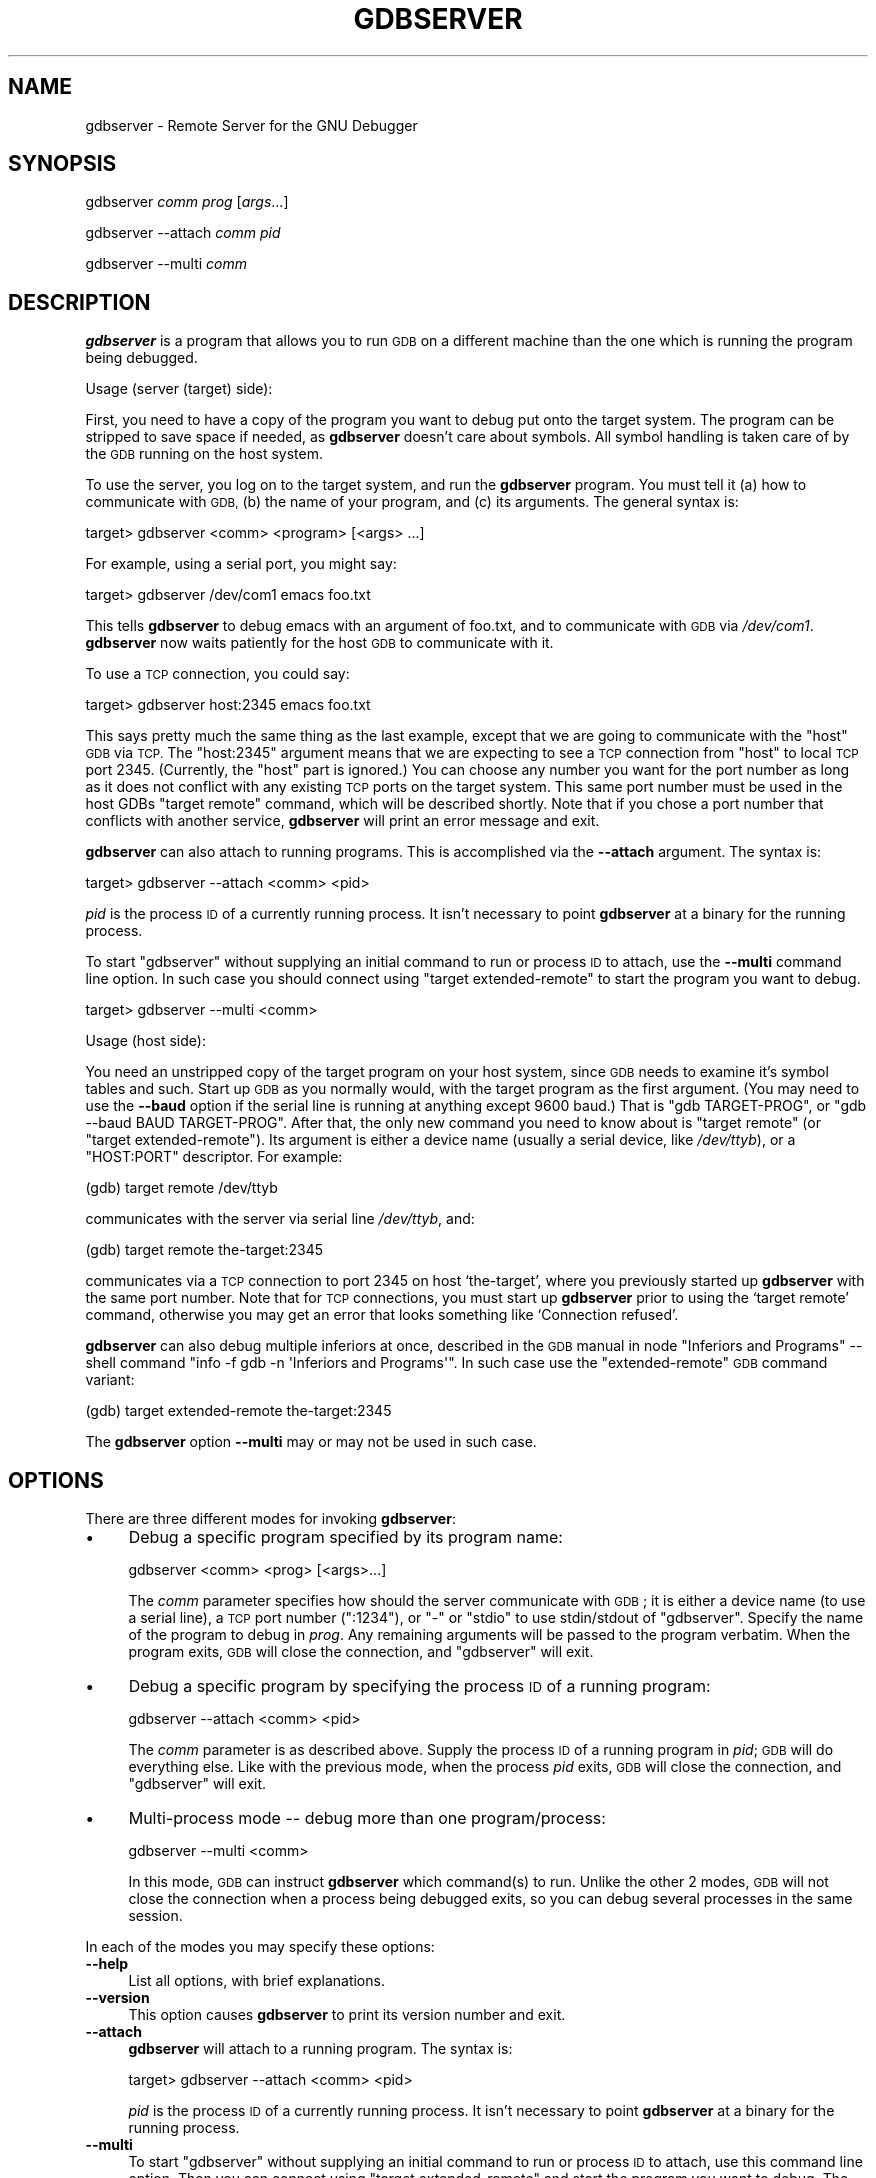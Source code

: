 .\" Automatically generated by Pod::Man 2.27 (Pod::Simple 3.28)
.\"
.\" Standard preamble:
.\" ========================================================================
.de Sp \" Vertical space (when we can't use .PP)
.if t .sp .5v
.if n .sp
..
.de Vb \" Begin verbatim text
.ft CW
.nf
.ne \\$1
..
.de Ve \" End verbatim text
.ft R
.fi
..
.\" Set up some character translations and predefined strings.  \*(-- will
.\" give an unbreakable dash, \*(PI will give pi, \*(L" will give a left
.\" double quote, and \*(R" will give a right double quote.  \*(C+ will
.\" give a nicer C++.  Capital omega is used to do unbreakable dashes and
.\" therefore won't be available.  \*(C` and \*(C' expand to `' in nroff,
.\" nothing in troff, for use with C<>.
.tr \(*W-
.ds C+ C\v'-.1v'\h'-1p'\s-2+\h'-1p'+\s0\v'.1v'\h'-1p'
.ie n \{\
.    ds -- \(*W-
.    ds PI pi
.    if (\n(.H=4u)&(1m=24u) .ds -- \(*W\h'-12u'\(*W\h'-12u'-\" diablo 10 pitch
.    if (\n(.H=4u)&(1m=20u) .ds -- \(*W\h'-12u'\(*W\h'-8u'-\"  diablo 12 pitch
.    ds L" ""
.    ds R" ""
.    ds C` ""
.    ds C' ""
'br\}
.el\{\
.    ds -- \|\(em\|
.    ds PI \(*p
.    ds L" ``
.    ds R" ''
.    ds C`
.    ds C'
'br\}
.\"
.\" Escape single quotes in literal strings from groff's Unicode transform.
.ie \n(.g .ds Aq \(aq
.el       .ds Aq '
.\"
.\" If the F register is turned on, we'll generate index entries on stderr for
.\" titles (.TH), headers (.SH), subsections (.SS), items (.Ip), and index
.\" entries marked with X<> in POD.  Of course, you'll have to process the
.\" output yourself in some meaningful fashion.
.\"
.\" Avoid warning from groff about undefined register 'F'.
.de IX
..
.nr rF 0
.if \n(.g .if rF .nr rF 1
.if (\n(rF:(\n(.g==0)) \{
.    if \nF \{
.        de IX
.        tm Index:\\$1\t\\n%\t"\\$2"
..
.        if !\nF==2 \{
.            nr % 0
.            nr F 2
.        \}
.    \}
.\}
.rr rF
.\"
.\" Accent mark definitions (@(#)ms.acc 1.5 88/02/08 SMI; from UCB 4.2).
.\" Fear.  Run.  Save yourself.  No user-serviceable parts.
.    \" fudge factors for nroff and troff
.if n \{\
.    ds #H 0
.    ds #V .8m
.    ds #F .3m
.    ds #[ \f1
.    ds #] \fP
.\}
.if t \{\
.    ds #H ((1u-(\\\\n(.fu%2u))*.13m)
.    ds #V .6m
.    ds #F 0
.    ds #[ \&
.    ds #] \&
.\}
.    \" simple accents for nroff and troff
.if n \{\
.    ds ' \&
.    ds ` \&
.    ds ^ \&
.    ds , \&
.    ds ~ ~
.    ds /
.\}
.if t \{\
.    ds ' \\k:\h'-(\\n(.wu*8/10-\*(#H)'\'\h"|\\n:u"
.    ds ` \\k:\h'-(\\n(.wu*8/10-\*(#H)'\`\h'|\\n:u'
.    ds ^ \\k:\h'-(\\n(.wu*10/11-\*(#H)'^\h'|\\n:u'
.    ds , \\k:\h'-(\\n(.wu*8/10)',\h'|\\n:u'
.    ds ~ \\k:\h'-(\\n(.wu-\*(#H-.1m)'~\h'|\\n:u'
.    ds / \\k:\h'-(\\n(.wu*8/10-\*(#H)'\z\(sl\h'|\\n:u'
.\}
.    \" troff and (daisy-wheel) nroff accents
.ds : \\k:\h'-(\\n(.wu*8/10-\*(#H+.1m+\*(#F)'\v'-\*(#V'\z.\h'.2m+\*(#F'.\h'|\\n:u'\v'\*(#V'
.ds 8 \h'\*(#H'\(*b\h'-\*(#H'
.ds o \\k:\h'-(\\n(.wu+\w'\(de'u-\*(#H)/2u'\v'-.3n'\*(#[\z\(de\v'.3n'\h'|\\n:u'\*(#]
.ds d- \h'\*(#H'\(pd\h'-\w'~'u'\v'-.25m'\f2\(hy\fP\v'.25m'\h'-\*(#H'
.ds D- D\\k:\h'-\w'D'u'\v'-.11m'\z\(hy\v'.11m'\h'|\\n:u'
.ds th \*(#[\v'.3m'\s+1I\s-1\v'-.3m'\h'-(\w'I'u*2/3)'\s-1o\s+1\*(#]
.ds Th \*(#[\s+2I\s-2\h'-\w'I'u*3/5'\v'-.3m'o\v'.3m'\*(#]
.ds ae a\h'-(\w'a'u*4/10)'e
.ds Ae A\h'-(\w'A'u*4/10)'E
.    \" corrections for vroff
.if v .ds ~ \\k:\h'-(\\n(.wu*9/10-\*(#H)'\s-2\u~\d\s+2\h'|\\n:u'
.if v .ds ^ \\k:\h'-(\\n(.wu*10/11-\*(#H)'\v'-.4m'^\v'.4m'\h'|\\n:u'
.    \" for low resolution devices (crt and lpr)
.if \n(.H>23 .if \n(.V>19 \
\{\
.    ds : e
.    ds 8 ss
.    ds o a
.    ds d- d\h'-1'\(ga
.    ds D- D\h'-1'\(hy
.    ds th \o'bp'
.    ds Th \o'LP'
.    ds ae ae
.    ds Ae AE
.\}
.rm #[ #] #H #V #F C
.\" ========================================================================
.\"
.IX Title "GDBSERVER 1"
.TH GDBSERVER 1 "2014-08-30" "gdb-7.8-2014.08" "GNU Development Tools"
.\" For nroff, turn off justification.  Always turn off hyphenation; it makes
.\" way too many mistakes in technical documents.
.if n .ad l
.nh
.SH "NAME"
gdbserver \- Remote Server for the GNU Debugger
.SH "SYNOPSIS"
.IX Header "SYNOPSIS"
gdbserver \fIcomm\fR \fIprog\fR [\fIargs\fR...]
.PP
gdbserver \-\-attach \fIcomm\fR \fIpid\fR
.PP
gdbserver \-\-multi \fIcomm\fR
.SH "DESCRIPTION"
.IX Header "DESCRIPTION"
\&\fBgdbserver\fR is a program that allows you to run \s-1GDB\s0 on a different machine
than the one which is running the program being debugged.
.PP
Usage (server (target) side):
.PP
First, you need to have a copy of the program you want to debug put onto
the target system.  The program can be stripped to save space if needed, as
\&\fBgdbserver\fR doesn't care about symbols.  All symbol handling is taken care of by
the \s-1GDB\s0 running on the host system.
.PP
To use the server, you log on to the target system, and run the \fBgdbserver\fR
program.  You must tell it (a) how to communicate with \s-1GDB, \s0(b) the name of
your program, and (c) its arguments.  The general syntax is:
.PP
.Vb 1
\&        target> gdbserver <comm> <program> [<args> ...]
.Ve
.PP
For example, using a serial port, you might say:
.PP
.Vb 1
\&        target> gdbserver /dev/com1 emacs foo.txt
.Ve
.PP
This tells \fBgdbserver\fR to debug emacs with an argument of foo.txt, and
to communicate with \s-1GDB\s0 via \fI/dev/com1\fR.  \fBgdbserver\fR now
waits patiently for the host \s-1GDB\s0 to communicate with it.
.PP
To use a \s-1TCP\s0 connection, you could say:
.PP
.Vb 1
\&        target> gdbserver host:2345 emacs foo.txt
.Ve
.PP
This says pretty much the same thing as the last example, except that we are
going to communicate with the \f(CW\*(C`host\*(C'\fR \s-1GDB\s0 via \s-1TCP. \s0 The \f(CW\*(C`host:2345\*(C'\fR argument means
that we are expecting to see a \s-1TCP\s0 connection from \f(CW\*(C`host\*(C'\fR to local \s-1TCP\s0 port
2345.  (Currently, the \f(CW\*(C`host\*(C'\fR part is ignored.)  You can choose any number you
want for the port number as long as it does not conflict with any existing \s-1TCP\s0
ports on the target system.  This same port number must be used in the host
GDBs \f(CW\*(C`target remote\*(C'\fR command, which will be described shortly.  Note that if
you chose a port number that conflicts with another service, \fBgdbserver\fR will
print an error message and exit.
.PP
\&\fBgdbserver\fR can also attach to running programs.
This is accomplished via the \fB\-\-attach\fR argument.  The syntax is:
.PP
.Vb 1
\&        target> gdbserver \-\-attach <comm> <pid>
.Ve
.PP
\&\fIpid\fR is the process \s-1ID\s0 of a currently running process.  It isn't
necessary to point \fBgdbserver\fR at a binary for the running process.
.PP
To start \f(CW\*(C`gdbserver\*(C'\fR without supplying an initial command to run
or process \s-1ID\s0 to attach, use the \fB\-\-multi\fR command line option.
In such case you should connect using \f(CW\*(C`target extended\-remote\*(C'\fR to start
the program you want to debug.
.PP
.Vb 1
\&        target> gdbserver \-\-multi <comm>
.Ve
.PP
Usage (host side):
.PP
You need an unstripped copy of the target program on your host system, since
\&\s-1GDB\s0 needs to examine it's symbol tables and such.  Start up \s-1GDB\s0 as you normally
would, with the target program as the first argument.  (You may need to use the
\&\fB\-\-baud\fR option if the serial line is running at anything except 9600 baud.)
That is \f(CW\*(C`gdb TARGET\-PROG\*(C'\fR, or \f(CW\*(C`gdb \-\-baud BAUD TARGET\-PROG\*(C'\fR.  After that, the only
new command you need to know about is \f(CW\*(C`target remote\*(C'\fR
(or \f(CW\*(C`target extended\-remote\*(C'\fR).  Its argument is either
a device name (usually a serial device, like \fI/dev/ttyb\fR), or a \f(CW\*(C`HOST:PORT\*(C'\fR
descriptor.  For example:
.PP
.Vb 1
\&        (gdb) target remote /dev/ttyb
.Ve
.PP
communicates with the server via serial line \fI/dev/ttyb\fR, and:
.PP
.Vb 1
\&        (gdb) target remote the\-target:2345
.Ve
.PP
communicates via a \s-1TCP\s0 connection to port 2345 on host `the\-target', where
you previously started up \fBgdbserver\fR with the same port number.  Note that for
\&\s-1TCP\s0 connections, you must start up \fBgdbserver\fR prior to using the `target remote'
command, otherwise you may get an error that looks something like
`Connection refused'.
.PP
\&\fBgdbserver\fR can also debug multiple inferiors at once,
described in
the \s-1GDB\s0 manual in node \f(CW\*(C`Inferiors and Programs\*(C'\fR
\&\*(-- shell command \f(CW\*(C`info \-f gdb \-n \*(AqInferiors and Programs\*(Aq\*(C'\fR.
In such case use the \f(CW\*(C`extended\-remote\*(C'\fR \s-1GDB\s0 command variant:
.PP
.Vb 1
\&        (gdb) target extended\-remote the\-target:2345
.Ve
.PP
The \fBgdbserver\fR option \fB\-\-multi\fR may or may not be used in such
case.
.SH "OPTIONS"
.IX Header "OPTIONS"
There are three different modes for invoking \fBgdbserver\fR:
.IP "\(bu" 4
Debug a specific program specified by its program name:
.Sp
.Vb 1
\&        gdbserver <comm> <prog> [<args>...]
.Ve
.Sp
The \fIcomm\fR parameter specifies how should the server communicate
with \s-1GDB\s0; it is either a device name (to use a serial line),
a \s-1TCP\s0 port number (\f(CW\*(C`:1234\*(C'\fR), or \f(CW\*(C`\-\*(C'\fR or \f(CW\*(C`stdio\*(C'\fR to use
stdin/stdout of \f(CW\*(C`gdbserver\*(C'\fR.  Specify the name of the program to
debug in \fIprog\fR.  Any remaining arguments will be passed to the
program verbatim.  When the program exits, \s-1GDB\s0 will close the
connection, and \f(CW\*(C`gdbserver\*(C'\fR will exit.
.IP "\(bu" 4
Debug a specific program by specifying the process \s-1ID\s0 of a running
program:
.Sp
.Vb 1
\&        gdbserver \-\-attach <comm> <pid>
.Ve
.Sp
The \fIcomm\fR parameter is as described above.  Supply the process \s-1ID\s0
of a running program in \fIpid\fR; \s-1GDB\s0 will do everything
else.  Like with the previous mode, when the process \fIpid\fR exits,
\&\s-1GDB\s0 will close the connection, and \f(CW\*(C`gdbserver\*(C'\fR will exit.
.IP "\(bu" 4
Multi-process mode \*(-- debug more than one program/process:
.Sp
.Vb 1
\&        gdbserver \-\-multi <comm>
.Ve
.Sp
In this mode, \s-1GDB\s0 can instruct \fBgdbserver\fR which
command(s) to run.  Unlike the other 2 modes, \s-1GDB\s0 will not
close the connection when a process being debugged exits, so you can
debug several processes in the same session.
.PP
In each of the modes you may specify these options:
.IP "\fB\-\-help\fR" 4
.IX Item "--help"
List all options, with brief explanations.
.IP "\fB\-\-version\fR" 4
.IX Item "--version"
This option causes \fBgdbserver\fR to print its version number and exit.
.IP "\fB\-\-attach\fR" 4
.IX Item "--attach"
\&\fBgdbserver\fR will attach to a running program.  The syntax is:
.Sp
.Vb 1
\&        target> gdbserver \-\-attach <comm> <pid>
.Ve
.Sp
\&\fIpid\fR is the process \s-1ID\s0 of a currently running process.  It isn't
necessary to point \fBgdbserver\fR at a binary for the running process.
.IP "\fB\-\-multi\fR" 4
.IX Item "--multi"
To start \f(CW\*(C`gdbserver\*(C'\fR without supplying an initial command to run
or process \s-1ID\s0 to attach, use this command line option.
Then you can connect using \f(CW\*(C`target extended\-remote\*(C'\fR and start
the program you want to debug.  The syntax is:
.Sp
.Vb 1
\&        target> gdbserver \-\-multi <comm>
.Ve
.IP "\fB\-\-debug\fR" 4
.IX Item "--debug"
Instruct \f(CW\*(C`gdbserver\*(C'\fR to display extra status information about the debugging
process.
This option is intended for \f(CW\*(C`gdbserver\*(C'\fR development and for bug reports to
the developers.
.IP "\fB\-\-remote\-debug\fR" 4
.IX Item "--remote-debug"
Instruct \f(CW\*(C`gdbserver\*(C'\fR to display remote protocol debug output.
This option is intended for \f(CW\*(C`gdbserver\*(C'\fR development and for bug reports to
the developers.
.IP "\fB\-\-debug\-format=option1\fR[\fB,option2,...\fR]" 4
.IX Item "--debug-format=option1[,option2,...]"
Instruct \f(CW\*(C`gdbserver\*(C'\fR to include extra information in each line
of debugging output.
.IP "\fB\-\-wrapper\fR" 4
.IX Item "--wrapper"
Specify a wrapper to launch programs
for debugging.  The option should be followed by the name of the
wrapper, then any command-line arguments to pass to the wrapper, then
\&\f(CW\*(C`\-\-\*(C'\fR indicating the end of the wrapper arguments.
.IP "\fB\-\-once\fR" 4
.IX Item "--once"
By default, \fBgdbserver\fR keeps the listening \s-1TCP\s0 port open, so that
additional connections are possible.  However, if you start \f(CW\*(C`gdbserver\*(C'\fR
with the \fB\-\-once\fR option, it will stop listening for any further
connection attempts after connecting to the first \s-1GDB\s0 session.
.SH "SEE ALSO"
.IX Header "SEE ALSO"
The full documentation for \s-1GDB\s0 is maintained as a Texinfo manual.
If the \f(CW\*(C`info\*(C'\fR and \f(CW\*(C`gdb\*(C'\fR programs and \s-1GDB\s0's Texinfo
documentation are properly installed at your site, the command
.PP
.Vb 1
\&        info gdb
.Ve
.PP
should give you access to the complete manual.
.PP
\&\fIUsing \s-1GDB: A\s0 Guide to the \s-1GNU\s0 Source-Level Debugger\fR,
Richard M. Stallman and Roland H. Pesch, July 1991.
.SH "COPYRIGHT"
.IX Header "COPYRIGHT"
Copyright (c) 1988\-2014 Free Software Foundation, Inc.
.PP
Permission is granted to copy, distribute and/or modify this document
under the terms of the \s-1GNU\s0 Free Documentation License, Version 1.3 or
any later version published by the Free Software Foundation; with the
Invariant Sections being \*(L"Free Software\*(R" and \*(L"Free Software Needs
Free Documentation\*(R", with the Front-Cover Texts being \*(L"A \s-1GNU\s0 Manual,\*(R"
and with the Back-Cover Texts as in (a) below.
.PP
(a) The \s-1FSF\s0's Back-Cover Text is: \*(L"You are free to copy and modify
this \s-1GNU\s0 Manual.  Buying copies from \s-1GNU\s0 Press supports the \s-1FSF\s0 in
developing \s-1GNU\s0 and promoting software freedom.\*(R"
